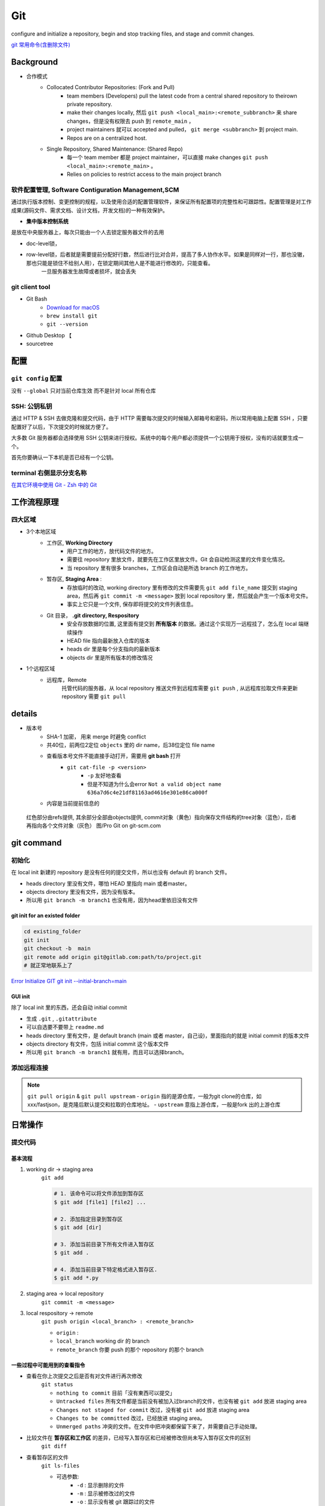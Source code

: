 Git
##########

configure and initialize a repository, begin and stop tracking files, and stage and commit changes. 

`git 常用命令(含删除文件) <https://www.cnblogs.com/springbarley/archive/2012/11/03/2752984.html>`_



Background
********************

- 合作模式
    - Collocated Contributor Repositories: (Fork and Pull)
        - team members (Developers) pull the latest code from a central shared repository to theirown private repository.
        - make their changes locally, 然后  ``git push <local_main>:<remote_subbranch>``  来 share changes，但是没有权限去 push 到  ``remote_main`` ，
        - project maintainers 就可以 accepted and pulled， ``git merge <subbranch>`` 到 project main.
        - Repos are on a centralized host.
    - Single Repository, Shared Maintenance: (Shared Repo)
        - 每一个 team member 都是 project maintainer，可以直接 make changes  ``git push <local_main>:<remote_main>`` 。
        - Relies on policies to restrict access to the main project branch

软件配置管理, Software Contiguration Management,SCM
============================================================

通过执行版本控制、变更控制的规程，以及使用合适的配置管理软件，来保证所有配置项的完整性和可跟踪性。配置管理是对工作成果(源码文件、需求文档、设计文档，开发文档)的一种有效保护。

- **集中版本控制系统**

是放在中央服务器上，每次只能由一个人去锁定服务器文件的去用

- doc-level锁，
- row-level锁，后者就是需要提前分配好行数，然后进行比对合并，提高了多人协作水平。如果是同样对一行，那也没辙，那也只能是锁住不给别人用），在锁定期间其他人是不能进行修改的，只能查看。
    一旦服务器发生故障或者损坏，就会丢失

git client tool
====================

- Git Bash
    - `Download for macOS <https://git-scm.com/download/mac>`_
    -  ``brew install git`` 
    -  ``git --version`` 
- Github Desktop 【
- sourcetree

配置
********************

``git config`` 配置
==============================

没有  ``--global``  只对当前仓库生效 而不是针对 local 所有仓库

.. grid:: 2

    .. grid-item::
        :columns: 5

        .. code-block:: bash
            :caption: 查看 

            $ git config --list
            user.name= 
            user.email=
            ...
        
        .. code-block:: bash
            :caption: 修改 git 配置
        
            $ git config -e # edit .config

    .. grid-item::
        :columns: 7

        .. code-block:: bash
            :caption: 设置提交代码时的用户信息
        
            $ git config --global user.name "yourUserName"
            $ git config --gloabl user.email "yourEmail"

.. grid:: 2

    .. grid-item::
        :columns: 7

        .. code-block:: bash
            :caption: 启动换行符检查

            $ git config --global core.autocrlf true # for windows
            $ git config --global core.autocrlf input # for unix
            
        
        目的：

        - Windows系统上的签出文件中保留 ``CRLF``
        - 在Mac和Linux系统上，包括仓库中保留 ``LF``

        | For windows: Git可以在你提交时自动地把行结束符CRLF转换成LF，而在签出代码时把LF转换成CRLF。
        | For unix: 在提交时把CRLF转换成LF，签出时不转换, 对一个不小心被引入以CRLF为行结束符的文件

        `[git] warning: LF will be replaced by CRLF | fatal: CRLF would be replaced by LF <https://blog.csdn.net/feng88724/article/details/11600375>`_
        

    .. grid-item::
        :columns: 5
        
        .. note:: ``CRLF`` & ``LF``

            - Carriage Return 回车 ``\r``
            - Line Feed 换行 ``\n``

            .. table::

                +--------+--------+-----------+
                |结束一行|``CRLF``|``LF``     |
                +========+========+===========+
                |code    |``\r\n``|``\n``     |
                +--------+--------+-----------+
                |platform|Windows |Mac & Linux|
                +--------+--------+-----------+

            不一样的 虽然这是小问题，但它会极大地扰乱跨平台协作。
            
SSH: 公钥私钥
==============================    

通过 HTTP & SSH 去做克隆和提交代码，由于 HTTP 需要每次提交的时候输入邮箱号和密码，所以常用电脑上配置 SSH ，只要配置好了以后，下次提交的时候就方便了。

大多数 Git 服务器都会选择使用 SSH 公钥来进行授权。系统中的每个用户都必须提供一个公钥用于授权，没有的话就要生成一个。

首先你要确认一下本机是否已经有一个公钥。

.. grid:: 2

    .. grid-item::

        在 ``/c/Users/…/.ssh``

        .. code-block:: bash
            :caption: 确认是否有公钥
        
            $ cd ~/.ssh
            $ ls
            id_rsa      id_rsa.pub  # 私钥 & 公钥
        
        

    .. grid-item::
        .. code-block:: bash
            :caption: 创建
        
            $ ssh-keygen -t rsa -C "account@domain.com"
            Creates a new ssh key using the provided email 
            # Generating public/private rsa key pair.
            Enter file in which to save the key (/home/you/.ssh/id_rsa):
            Enter passphrase (empty for no passphrase)
            # 使用ssh传输文件的时候，你就要输入这个密码
            Enter same passphrase again:

.. grid:: 2

    .. grid-item::
        For github



        ``Setting`` => ``SSH & GPG keys`` => ``New SSH key``

        用记事本打开 ``id_rsa.pub`` 文件，全选其中的内容粘贴到网页的Key中

        .. code-block:: bash
            :caption: 测试 SSH key

            $ ssh -T git@github.com  
            #!!! git@github.com 不是邮箱

        - `Git教程 SSH keys配置 <https://blog.csdn.net/qq_36667170/article/details/79094257>`_

    .. grid-item::

        **FOR gitlab**

        
        1. 确认是否可以 ssh 来做
            .. figure:: ./pics/ssh_gitlab_1.png
                :scale: 50%

                只允许 HTTPS

        ``Setting`` => ``SSH keys`` => ``New SSH key``

        用记事本打开 ``id_rsa.pub`` 文件，全选其中的内容粘贴到网页的Key中

        .. danger::  如果一切都ok， 还是不行： access denied
        
            .. code-block:: bash
                :caption: 查看

                ssh -vT git@<domain>
                # ssh -vT git@gitlab.com

            1. ``ssh: connect to host gitlab.xxx port 22: Connection timed out``  不允许 ssh 连接
            2. ``debug1: Host 'gitlab.com' is known and matches the ED25519 host key.`` 要用 ED25519 来生成公私钥

        - `GitLab使用教程，看这一篇就够了 <https://www.jianshu.com/p/95991a646f72>`_
        - `gitlab设置ssh代码提交报错误 Permission denied 的解决方案 <https://www.cnblogs.com/shuen/p/15035196.html>`_
        - `公司Gitlab，没有域名，设置多SSH（公司和Gitee） <https://blog.csdn.net/Luckly_smile/article/details/120188609>`_


terminal 右侧显示分支名称
==============================

.. code-block:: none
    :caption: 把如下代码添加至你的  ``~/.zshrc``  文件中，就可以在 **右侧显示分支名称**

    autoload -Uz vcs_info
    precmd_vcs_info() { vcs_info }
    precmd_functions+=( precmd_vcs_info )
    setopt prompt_subst
    RPROMPT=\$vcs_info_msg_0_
    # PROMPT=\$vcs_info_msg_0_'%# '
    zstyle ':vcs_info:git:*' formats '%b'

`在其它环境中使用 Git - Zsh 中的 Git <https://git-scm.com/book/zh/v2/附录-A%3A-在其它环境中使用-Git-Zsh-中的-Git>`_

工作流程原理
********************

四大区域
==========

- 3个本地区域
    - 工作区, **Working Directory**
        - 用户工作的地方，放代码文件的地方。
        - 需要往 repository 里放文件，就要先在工作区里放文件。Git 会自动检测这里的文件变化情况。
        - 当 repository 里有很多 branches，工作区会自动是所选 branch 的工作地方。

    - 暂存区, **Staging Area** :
        - 存放临时的改动, working directory 里有修改的文件需要先  ``git add file_name``  提交到 staging area，然后再 ``git commit -m <message>``  放到 local repository 里，然后就会产生一个版本号文件。
        - 事实上它只是一个文件, 保存即将提交的文件列表信息。
    - Git 目录， **.git directory, Respository**
        - 安全存放数据的位置, 这里面有提交到 **所有版本** 的数据。通过这个实现万一远程挂了，怎么在 local 端继续操作
        - HEAD file 指向最新放入仓库的版本
        - heads dir 里是每个分支指向的最新版本
        - objects dir 里是所有版本的修改情况
- 1个远程区域
    - 远程库，Remote
        托管代码的服务器，从 local repository 推送文件到远程库需要  ``git push`` , 从远程库拉取文件来更新 repository 需要  ``git pull`` 





details
********************

- 版本号
    - SHA-1 加密， 用来 merge 时避免 conflict
    - 共40位，前两位2定位  ``objects``  里的 dir name，后38位定位 file name
    - 查看版本号文件不能直接手动打开，需要用 **git bash** 打开
        -  ``git cat-file -p <version>`` 
            -  ``-p``  友好地查看
            - 但是不知道为什么会error  ``Not a valid object name 636a7d6c4e21df81163ad4616e301e86ca000f`` 

    - 内容是当前提前信息的


.. figure:: ./pics/git_1.png

    红色部分由refs提供, 其余部分全部由objects提供, commit对象（黄色）指向保存文件结构的tree对象（蓝色），后者再指向各个文件对象（灰色） 图/Pro Git on git-scm.com

    



git command
********************

初始化
==========


.. grid:: 2

    .. grid-item::
        :columns: 4

        .. code-block:: bash
            :caption: 本地新建一个 local init
            :emphasize-lines: 3

            $ mkdir local_init
            $ cd local_init
            $ git init
            $ ls
        

    .. grid-item::
        :columns: 8

        .. figure:: ./pics/local_git_init_1.png
            :scale: 30%

            此时就会出现一个 .git 的隐藏 directory，这就是 local repository。
            以后所有的 git 操作历史提交记录信息全都在此, 只要这个文件夹还存在, 就可以记住我们所有的 git 操作。

在 local init 新建的 repository 是没有任何的提交文件，所以也没有 default 的 branch 文件。

- heads  directory 里没有文件，哪怕 HEAD 里指向 main 或者master。
- objects directory 里没有文件，因为没有版本。
- 所以用  ``git branch -m branch1``  也没有用，因为head里依旧没有文件

.. image:: ./pics/local_git_init_2.png
    :scale: 30%
.. image:: ./pics/local_git_init_3.png
    :scale: 30%
.. image:: ./pics/local_git_init_4.png
    :scale: 30%


git init for an existed folder 
----------------------------------------

.. code-block:: bash

    cd existing_folder
    git init
    git checkout -b  main
    git remote add origin git@gitlab.com:path/to/project.git
    # 就正常地联系上了

`Error Initialize GIT git init --initial-branch=main <https://wiki.koansoftware.com/index.php/Error_Initialize_GIT_git_init_--initial-branch%3Dmain>`_

GUI init
--------------------
.. image:: ./pics/gui_create_1.png
    :scale: 30%

除了 local init 里的东西，还会自动 initial commit

- 生成  ``.git`` ,  ``.gitattribute`` 
- 可以自选要不要带上  ``readme.md`` 
- heads  directory 里有文件，是 default branch (main 或者 master，自己设)，里面指向的就是 initial commit 的版本文件
- objects directory 有文件，包括 initial commit 这个版本文件
- 所以用  ``git branch -m branch1``  就有用，而且可以选择branch。

.. image:: ./pics/gui_create_2.png
    :scale: 30%



添加远程连接
==============================

.. grid:: 2

    .. grid-item::
        :columns: 4
        
        场景：

        - 本地 init 建库了，没有跟远程分支挂钩
        - 想推给别的仓库别的分支

        `git推送代码报错：fatal: The current branch master has no upstream branch. To push the current branch and set the remote as upstream <https://www.cnblogs.com/Amerys/p/14669572.html>`_
        

    .. grid-item::
        :columns: 8

        .. code-block:: bash
            :emphasize-lines: 1,3

            $ git remote add origin [远程分支link]
            # git remote add origin https://username@xxx.com/xxx.git
            $ git push --set-upstream origin master
            # origin = 远程git仓库, 可以换成仓库链接
            # git push --set-upstream https://username@xxx.com/xxx.git master
        


.. note:: ``git pull origin`` & ``git pull upstream``
    - ``origin`` 指的是源仓库，一般为git clone的仓库，如xxx/fastjson，是克隆后默认提交和拉取的仓库地址。
    - ``upstream`` 意指上游仓库，一般是fork 出的上游仓库






        

日常操作
********************

提交代码
====================

基本流程
--------------------

1. working dir -> staging area  
    ``git add`` 

    .. code-block:: sh

        # 1. 该命令可以将文件添加到暂存区
        $ git add [file1] [file2] ...

        # 2. 添加指定目录到暂存区
        $ git add [dir]

        # 3. 添加当前目录下所有文件进入暂存区
        $ git add .

        # 4. 添加当前目录下特定格式进入暂存区.
        $ git add *.py

2. staging area -> local repository
    ``git commit -m <message>`` 

3. local respository -> remote
    ``git push origin <local_branch> : <remote_branch>``

    - ``origin``  :
    - ``local_branch``  working dir 的 branch
    - ``remote_branch``  你要 push 的那个 repository 的那个 branch

一些过程中可能用到的查看指令
----------------------------------------

- 查看在你上次提交之后是否有对文件进行再次修改
    ``git status`` 

    - ``nothing to commit``  目前「沒有東西可以提交」
    - ``Untracked files``  所有文件都是当前没有被加入过branch的文件，也没有被  ``git add``  放进 staging area
    - ``Changes not staged for commit``  改过，没有被  ``git add``  放进 staging area
    - ``Changes to be committed``  改过，已经放进 staging area。
    - ``Unmerged paths``  冲突的文件。在文件中把冲突都保留下来了，并需要自己手动处理。
- 比较文件在 **暂存区和工作区** 的差异，已经写入暂存区和已经被修改但尚未写入暂存区文件的区别
    ``git diff`` 
- 查看暂存区的文件
    ``git ls-files`` 

    - 可选参数:
        -  ``-d`` : 显示删除的文件
        -  ``-m`` : 显示被修改过的文件
        -  ``-o`` : 显示没有被 git 跟踪过的文件
- 查看 **暂存区** 文件中的内容
    ``git cat-file -p`` 
    
    - 如果 error， 可以看看  ``git ls-files``  在不在暂存区里

- 给版本文件打标签

.. image:: ./pics/tag-1.png
    :scale: 30%

.gitignore
====================

忽略Git中不想提交的文件

定义
--------------------

.. grid:: 2

    .. grid-item::

        - ``/`` 结束的模式匹配文件夹以及在该文件夹路径下的内容
        - ``/`` 开头表示仅限根目录，如果没有就是递归搜索下全部的
        - ``**`` 匹配任意中间目录
        - ``!`` **不忽略** 匹配到的文件或目录

        .. danger:: git 对于 .ignore 配置文件是按行从上到下进行规则匹配的，意味着如果前面的规则匹配的范围更大，则后面的规则将不会生效；

            如果文件的 **父目录** 已经被前面的规则排除掉了，那么对这个文件用"!"规则是不起作用的
            
            .. code-block:: yaml
                :caption: .gitignore

                # Wrong
                folder/  # 父目录已经被忽略
                !folder/a.txt

                # True
                folder/*  # 只是排除父目录下文件
                !folder/a.txt
            

    .. grid-item::
        .. code-block:: yaml
            :caption: .gitignore

            # 忽略Git中不想提交的文件
            logs/  # 所有的 logs 文件夹 & 该路径下的内容
            /logs/ # 根目录下 logs 文件夹 & 该路径下的内容

            /data/**/*.wav # 根目录下 data 下所有 wav file
            data/**/*.wav # 所有的 data 下所有 wav file

            *.pyc  # 所有的 pyc
            /*.pyc  # 根目录下所有的 pyc

忽略已经被提交的
--------------------

.. danger:: 如果某些文件已经被纳入了版本管理中，就算是在 .gitignore 中已经声明了忽略路径也是不起作用的，

    ``.gitignore`` 只能起效于 Untracked Files

    1. 原来没有被 **track** 的文件
    2. 不在暂存区中才可以，``.gitignore`` 文件只是忽略没有被 staged(cached) 文件 => unstage
    
    **Solutions：**

    1. 先把本地缓存删除但文件还保留在本地 ``git rm -r --cached folder/file``
        ``--cached`` 本地缓存删除但文件还保留在本地
        加上 -f **删除本地文件**
    2. 添加 ``.gitignore`` 
    3. git的提交

`Git忽略提交规则 - .gitignore配置运维总结 <https://www.cnblogs.com/kevingrace/p/5690241.html>`_


分支操作
====================








.. grid:: 2

    .. grid-item::

        查看分支  ``git branch -a`` 

        .. code-block:: bash
            :caption: 创建新分支

            $ git branch issue1 # new issue1 but no checkout
            $ git checkout -b issue1  # new & checkout
            $ git checkout -b issue1 master # 根据指定new &ck
            $ git push origin feature1 # new remote = push 

        .. code-block:: bash
            :caption: 删除分支

            # 删 local_branch
            $ git branch -d dev  # 只能删参与了合并的分支
            $ git branch -D dev  # 强制删除

            # 删 remote_branch
            $ git push origin -d dev

            # 删本地的（远程分支已被删）的分支
            $ git remote prune origin

    .. grid-item::

        .. code-block:: bash
            :caption: 切换分支 | 版本号

            # 分支
            $ git checkout dev  # 切换分支 
            $ git checkout -  # ck 上一个分支

            # commit version
            $ git log # 查看版本号
            $ git checkout <SHA>

        .. code-block:: bash
            :caption: 重命名 rename
            
            # 共有的
            $ git branch -m dev newdev

            # 如果已经推送到远程的话,还要
            $ git push --delete origin dev # DELETE 
            $ git push origin newdev
            $ git branch --set-upstream-to origin/newdev

项目A的deva分支复制到项目B的devb分支   
----------------------------------------

.. code-block:: bash
    
    $ git clone -b master [https://B.git]  # clone B 到本地
    $ git remote add upstream [https://A.git]  # 加 A 到本地的remote中
    $ git checkout -b devb  # new B devb
    $ git pull upstream deva  # pull A deva
    $ git push origin devb  # push B devb

- `Git 切换分支 <https://www.freecodecamp.org/chinese/news/git-switch-branch/>`_
- `git常规操作 | 将A项目的某一分支迁移到B项目上 <https://blog.csdn.net/weixin_47978760/article/details/129947996>`_


合并操作
==========

1. 先切换到要合并的主分支  ``git checkout master`` 
2. 选择要合并的另外一个 branch
    ``git merge <another_branch>``

.. grid:: 2

    .. grid-item::
        .. image:: ./pics/merge_1.png
            :scale: 30%
        
    .. grid-item::
        .. image:: ./pics/merge_2.png
            :scale: 30%

合并冲突
--------------------

合并代码出现冲突提示。 这个时候不可以进行任何分支切换和commit操作，需要按照提示将冲突解决。

.. code-block:: sh

    # 冲突提示 
    Auto-merging README.md
    CONFLICT (content): Merge conflict in README.md
    Automatic merge failed; fix conflicts and then commit the result.

.. image:: ./pics/merge_2.png
    :scale: 30%
.. image:: ./pics/merge_3.png
    :scale: 30%
.. image:: ./pics/merge_4.png
    :scale: 30%

1. 查看冲突文件内容
    .. code-block:: none

        $ vim README.md
        1111
        2222
        <<<<<<< HEAD 
        3333 
        =======
        3344
        >>>>>>> feature/hotfix-002

    - 从  ``<<<<<<< HEAD``  开始, 到  ``=======``  都是主分支已经存在的内容。
    - 从  ``=======``  开始, 到  ``>>>>>>> branch``  都是 merge 过来的分支的内容。

2. 解决冲突，视情况保留(删除)记录
    1. 冲突解决完成之后, 再次提交代码 ``git commit`` 

暂存代码保护现场
------------------------------

.. danger:: 在签出前请清理存储库工作树

.. hint:: 项目经理提了一个新的需求, 开发就需要从 master 分支迁出一个新的分支进行功能开发(例如迁出新分支为dev), 如果在开发过程中生产上有紧急 bug 需要修复, 就可以用到  ``git stash``  了。
    这种情况一般是出现在你正在完成一个功能，但是忽然线上发现了一个Bug，必须马上开一个新的分支来修复bug，但是现在的功能没写完不打算提交(commit)，现在怎么办？？

.. note:: 为什么要暂存，而不用直接在自己的 local repository commit
    commit 需要写 message。一般 message 都是写 “完成xx功能，修改xx功能”， 如果这样写但是其实做到一半就会有歧义。如果不这样写，交代自己的工作进度，也行。但是一旦 push 的话就会把该 branch 的所有 commit 都 push 到 shared repository。那么 messages 都 public 了。

.. code-block:: bash
    :caption: code_flow

    $ git stash （把当前未提交的修改暂存起来，让仓库还原到最后一次提交的状态。）
    $ git pull （拉取远程仓库的代码，让你现在的代码和远程仓库一致）
    $ git stash pop （恢复第一步储存起来的代码，也就是恢复当前未提交的修改）

``git stash``  可以将现在的 **工作区** 全部的修改、新增、删除等操作，全部保存起来。

``git stash``  的常用命令:

1. ``git stash save 'save message'`` : 执行存储时, 添加备注, 方便查找, 当然只执行  ``git stash``  也是可以的, 但查找时不方便。
2. ``git stash list`` : 查看 stash 了哪些存储。
3. ``git stash show`` : 显示做了哪些改动, 默认 show 第一个存储, 如果要显示其他的存储, 后面加  ``stash@{$num}`` , 比如第二个:  ``git stash show stash@{1}`` 
4. ``git stast show -p`` : 显示第一个存储的改动, 如果想显示其他存储, 则:  ``git stash show stash@{$num} -p`` , 比如第二个:  ``git stash show stash@{1} -p`` 
5. ``git stash apply`` : 应用某个存储, 但不会把存储从存储列表中删除, 默认使用第一个存储, 即  ``stash@{0}`` , 如果要是用其他, 则:  ``git stash apply stash@{$num}`` , 比如第二个:  ``git stash apply stash@{1}`` 
6. ``git stash pop`` : 恢复之前缓存的工作目录, 将缓存列表中对应的 stash 删除, 并将对应修改应用到当前的工作目录下, 默认为第一个 stash, 即  ``stash@{0}`` , 如果要应用并删除其他 stash, 则:  ``git stash pop stash@{$num}`` , 比如应用并删除第二个:  ``git stash pop stash@{1}`` 
7. ``git stash drop stash@{num}`` : 丢弃  ``stash@{num}``  存储, 从列表中删除这个存储
8. ``git stash clear`` : 删除所有缓存的 stash

开始模拟现场

.. code-block:: none

    # git 初始化
    $ cd .. && rm -rf git-study && mkdir git-study && cd git-study && git init
    $ echo 'file1 init' > file1.txt
    $ echo 'file2 init' > file2.txt
    $ git add .
    $ git commit -m 'change: add file1 & file2'
    [master (root-commit) 525c358] change: add file1 & file2
    2 files changed, 2 insertions(+)
    create mode 100644 file1.txt
    create mode 100644 file2.txt
    
    # 然后从 master 分支创建两个新的 feature 分支
    $ git branch feature1
    $ git branch feature2

    # checkout feature1, 修改 file1.txt, 并在 feature1 上创建两次提交
    $ git checkout feature1
    $ echo 'add file1.txt code 1' >> file1.txt
    $ git add file1.txt
    $ git commit -m 'change file1 no.1'
    $ echo 'add file2.txt code 2' >> file1.txt
    $ git add file1.txt
    $ git commit -m 'change file1 no.2'
    # 目前 feature1 上的改动内容
    $ cat file1.txt
    file1 init
    add file1.txt code 1
    add file2.txt code 2
    $ cat file2.txt
    file2 init

    # checkout feature2, 修改 file2.tx
    $ git checkout feature2
    $ echo 'add file2.txt code 1' >> file2.txt
    $ git add file2.txt
    $ git commit -m 'change file2 no.1'
    # 目前 feature2 上的改动内容
    $ cat file1.txt
    file1 init
    $ cat file2.txt
    file2 init
    add file2.txt code 1

    # 假设不小心将 feature2 合并到了 feature1, 并在 feature1 继续进行了代码开发并提交
    $ git checkout feature1
    $ git merge feature2
    $ echo 'add file1.txt no.3 & code end' >> file1.txt
    $ git add file1.txt
    $ git commit -m 'change file1 no.3'
    # 此时 feature1 上所有文件的内容
    $ cat file1.txt
    file1 init
    add file1.txt code 1
    add file2.txt code 2
    add file1.txt no.3 & code end
    $ cat file2.txt
    file2 init
    add file2.txt code 1

    # 此时我们发现了不小心 merge 进来的 feature2, 而且在这基础上我们还有新的 commit, 如果我们想将 merge 剔除, 可以做如下操作
    # 先查看需要还原 commit 的版本号
    $ git log --oneline
    8a1454f (HEAD -> feature1) change file1 no.3
    422a454 Merge branch 'feature2' into feature1
    4978e2c (feature2) change file2 no.1
    ee4a50e change file1 no.2
    dc397c1 change file1 no.1
    525c358 (master) change: add file1 & file2
    # 其中, 422a454 就是误合并的 commitid
    # 目前我们需要做的就是撤销已提交的 commit, 回滚到 feature2 误合并到 feature1 分支的 commit 版本。
    $ git reset --mixed 422a454
    Unstaged changes after reset:
    M  file1.txt
    $ git log --oneline
    422a454 (HEAD -> feature1) Merge branch 'feature2' into feature1
    4978e2c (feature2) change file2 no.1
    ee4a50e change file1 no.2
    dc397c1 change file1 no.1
    525c358 (master) change: add file1 & file2
    $ git diff file1.txt
    diff --git a/file1.txt b/file1.txt
    index 4a1ca46..6954af7 100644
    --- a/file1.txt
    +++ b/file1.txt
    @@ -1,3 +1,4 @@
    file1 init
    add file1.txt code 1
    add file2.txt code 2
    +add file1.txt no.3 & code end   # 可以看见, feature1 最后一次提交已经是未暂存状态了
    # 此时, 我们就可以使用 git stash, 将撤销的代码存储起来, 
    $ git stash save 'save file1.txt reset code'
    Saved working directory and index state On feature1: save file1.txt reset code
    # 查看 stash 列表
    $ git stash list
    stash@{0}: On feature1: save file1.txt reset code
    # 查看 status, 可以看见在工作空间已经没有了
    $ git status 
    On branch feature1
    nothing to commit, working tree clean

    # 然后再撤销 merge 相关的信息
    $ git reset --hard HEAD~
    # 再查看此时本地的文件内容
    $ cat file1.txt
    file1 init
    add file1.txt code 1
    add file2.txt code 2
    $ cat file2.txt
    file2 init

    # 接下来恢复 feature1 上被撤销的代码
    $ git stash list
    stash@{0}: On feature1: save file1.txt reset code
    $ git stash apply stash{0}
    On branch feature1
    Changes not staged for commit:
    (use "git add <file>..." to update what will be committed)
    (use "git restore <file>..." to discard changes in working directory)
    modified:   file1.txt

    no changes added to commit (use "git add" and/or "git commit -a")
    # 此时代码就恢复回来了
    $ cat file1.txt
    file1 init
    add file1.txt code 1
    add file2.txt code 2
    add file1.txt no.3 & code end

说明: git stash会贮存及不会贮存的文件范围

- 会贮存:
    - 添加到暂存区的修改（staged changes）
    - git跟踪的但并未添加到暂存区的修改（unstaged changes）
- 不会贮存:
    - 在工作目录中新的文件（untracked files）
    - 被忽略的文件（ignored files）

当然, 如果仅仅需要 删除某个 commit, 其实有更好的方法

.. code-block:: sh

    # 假设, 当前已经到了 git commit -m 'change file1 no.3', 当前 log 
    $ git log
    commit 3e6be928866581f1779bb0f0e84d29d068d698e8 (HEAD -> feature1)
    Author: kino <kino@gmail.com>
    Date:   Thu Nov 24 23:30:31 2022 +0800

        change file1 no.3

    commit ef733ffec4e80ed851f353f2d8b2dba46b831bb6
    Merge: 5e96765 7d9cebd
    Author: kino <kino@gmail.com>
    Date:   Thu Nov 24 23:30:29 2022 +0800

        Merge branch 'feature2' into feature1
    ...

    # 我们可以直接 git revert 指定的 commit, 例如 上面 merge 的 commit id 是 ef733ffec4e80ed851f353f2d8b2dba46b831bb6
    $ git revert -i ef733ffec4e80ed851f353f2d8b2dba46b831bb6 -m 1
    # 注意, 已经要加上 -m 1, 否则会报如下错:
    #   error: commit ef733ffec4e80ed851f353f2d8b2dba46b831bb6 is a merge but no -m option was given.
    #   fatal: revert failed
    # 在这里解释下 -m 1 的含义:
    #   从上面的 git log 可以看见 "Merge: 5e96765 7d9cebd" 的信息, 这代表着, 本次 merge 是使用当前分支的 5e96765(commit) 和 feature2 分支的 7d9cebd(commit) 合并而来, 我们可以做一下验证:
    #     # 首先 cat-file 5e96765
    #     $ git cat-file -p 5e96765
    #     tree fa6ff2fd55be9834b45f0be9d347b1670594ed17
    #     parent d27c172b6e876938eb39094801ca5e436a30b3c3
    #     author kino <kino@gmail.com> 1669303829 +0800
    #     committer kino <kino@gmail.com> 1669303829 +0800
    #     change file1 no.2
    #    # 然后取 tree 的 id 继续查看, 可以看到, 这个 tree 记录该 commit 的两个文件
    #    $ git cat-file -p fa6ff2fd55be9834b45f0be9d347b1670594ed17
    #    100644 blob 4a1ca461271ec4e0041822373470703dca5d0626  file1.txt
    #    100644 blob 18ffc0add953f06f00be32437b9f79e09af27d32  file2.txt
    #    # 然后取 file2.txt 的 id 继续查看, 可以看到, 这个 tree 记录 该 file2.txt 的内容为: file2 init
    #    $ git cat-file -p 18ffc0add953f06f00be32437b9f79e09af27d32
    #    file2 init
    #    # 然后我们再 cat-file 7d9cebd
    #    tree 1b5c42acd113046ec223223affe7b3ef579a293b
    #    parent 9acd7882175075c0f3e2f44dfa0d91f3d0a673d1
    #    author kino <kino@gmail.com> 1669303829 +0800
    #    committer kino <kino@gmail.com> 1669303829 +0800
    #    change file2 no.1
    #    # 然后取 tree 的 id 继续查看, 可以看到, 这个 tree 记录该 commit 的两个文件
    #    git cat-file -p 1b5c42acd113046ec223223affe7b3ef579a293b
    #    100644 blob 0c481f7fe4602d041634c353e31846bf1b638c37  file1.txt
    #    100644 blob c6b0b29e598db81ef8e54ec955df78cfac4ae316  file2.txt
    #    # 然后取 file2.txt 的 id 继续查看, 可以看到, 这个 tree 记录 该 file2.txt 的内容
    #    git cat-file -p c6b0b29e598db81ef8e54ec955df78cfac4ae316
    #    file2 init
    #    add file2.txt code 1
    # 由此我们可以得出结论, 5e96765 就是 feature1 在 Merge 之前的状态, 而 7d9cebd 就是 feature2 在 Merge 之前的状态。
    # 因为 一个 Merge 记录了两个分支的 commit 信息, 所以, 在 revert merge 的时候,需要明确的支出, 要revert 到哪个commit, 因为我们是想取消 feature2 里面的内容, 所以就是 -m 1 

    # ok, 回到正题, git revert 之后, 我们再查看 log
    $ git log --oneline
    b4dde93 (HEAD -> feature1) Revert "Merge branch 'feature2' into feature1"
    3e6be92 change file1 no.3
    ef733ff Merge branch 'feature2' into feature1
    5e96765 change file1 no.2
    7d9cebd (feature2) change file2 no.1
    d27c172 change file1 no.1
    9acd788 (master) change: add file1 & file2
    # 然后查看 file2.txt
    $ cat file2.txt
    file2 init

五、git 高级操作
********************

5.1 git 撤销操作
====================

**disk:**


**暂存区:**

.. table::

    +--------------+--------------------------------------------------------------------+
    | command      | description                                                        |
    +==============+====================================================================+
    | 查看修改     |  ``git diff``                                                      |
    +--------------+--------------------------------------------------------------------+
    | 查看状态     |  ``git status``  ->  ``Changes not staged for comit``              |
    +--------------+--------------------------------------------------------------------+
    | 撤销文件修改 |  ``git checkout <change_file>  or git restore <change_file>``      |
    +--------------+--------------------------------------------------------------------+
    | 提交暂存区   | git add <change_file>                                              |
    +--------------+--------------------------------------------------------------------+

**local:**

.. table::

    +---------------------------------------------------------------------+--------------------------------------------------------+
    | command                                                             | description                                            |
    +=====================================================================+========================================================+
    | 撤销commit(保留磁盘上的修改和暂存区记录)                            |  ``git reset --soft HEAD~1``                           |
    +---------------------------------------------------------------------+--------------------------------------------------------+
    | 撤销commit(清除暂存区记录, 只保留磁盘上的修改)                      |  ``git reset HEAD~1``=== ``git reset --mixed HEAS~1``  |
    +---------------------------------------------------------------------+--------------------------------------------------------+
    | 撤销commit(清除暂存区记录, 清除磁盘上的修改)                        |  ``git reset --hard HEAD~1``                           |
    +---------------------------------------------------------------------+--------------------------------------------------------+
    | 生成新的 ``commitId`` ,将上一个 ``commit+`` 的内容变成 ``commit-``  |  ``git revert HEAD``                                   |
    +---------------------------------------------------------------------+--------------------------------------------------------+
    | 提交远端git                                                         |  ``git push``                                          |
    +---------------------------------------------------------------------+--------------------------------------------------------+

``git reset``  &  ``git revert`` :

1. ``git reset`` : 只能回到之前某一个commit的状态。
2. ``git revert`` :撤销中间任意一个commit。 ``git revert 70a0;(git revert HEAD~1)`` 

如果操作项目的分支是公共分支，只能通过  ``git revert``  生成一个新的 commitId，从这个结果上撤销我们之前的修改。

1. ``git revert HEAD`` 
2. ``git push`` 

如果操作项目的分支是个人分支，可以通过 ``git reset`` 撤销我们之前的修改

1. ``git reset --hard HEAD~1`` 
2. ``git push -f`` 

5.2 git 找回丢失文件(commit了)
====================================

恢复因为执行  ``git reset --hard COMMITID``  丢失的文件

.. code-block:: sh

    # 重新创建一个项目
    $ cd .. && rm -rf git-study && mkdir git-study && cd git-study && git init
    $ echo 'master message 1' >> master_1.txt
    $ git add master_1.txt
    $ git commit -m 'first commit'
    $ echo 'master message 2' >> master_2.txt
    $ git add master_2.txt
    $ git commit -m 'No.2 commit'

    # 在这两次commit的基础上, reset 到第一次(first commit)上
    $ git log   # 获取第一次commitid
    $ git reset --hard 4a9bcb880db85a1ca77807dea9b3adce29dc4fda
    # 再次查看 log 信息, 此时可以看见只有一次commit了, 第二次 commit(No.2 commit) 已经丢失
    $ git log -n 2


git 提供了  ``git reflog``  用来记录你的每一次改变目录树的命令，使用好他就可以很方便的恢复你的提交：

.. code-block:: sh

    4a9bcb8 (HEAD -> master) HEAD@{0}: reset: moving to 4a9bcb880db85a1ca77807dea9b3adce29dc4fda
    80258ce HEAD@{1}: commit: No.2 commit
    4a9bcb8 (HEAD -> master) HEAD@{2}: commit (initial): first commit


可以看到最上面一条记录是将 HEAD 重新指向第一次的commit了, 同时也有显示第二次 commit 的 commitid, 有了这个 commitid, 就可以回滚了。

.. code-block:: sh

    $ git reset --hard 80258ce
    HEAD is now at 80258ce No.2 commit
    $ git log
    commit 80258ce0146f373d15a1991d61af4061687782bc (HEAD -> master)
    Author: kino <kino@gmail.com>
    Date:   Thu Nov 24 02:26:10 2022 +0800

        No.2 commit

    commit 4a9bcb880db85a1ca77807dea9b3adce29dc4fda
    Author: kino <kino@gmail.com>
    Date:   Thu Nov 24 02:25:06 2022 +0800

        first commit

可以看到, commit 已被找回.

但是通常情况下, 可能会出现在  ``git reset``  之后, 还有新的 commit, 如果直接  ``reset``  恢复的 commit, 肯定会造成新的 commit 又丢失, 所以如果我们只是想恢复这个一个 commit, 可以使用  ``git cherry-pick commitid``  来单独将这个 commitid 恢复到当前分支或者用  ``git merge``  来做合并

.. code-block:: sh

    $ git cherry-pick 04b0396
    [master fbf401a] No.2 commit
    Date: Thu Nov 24 02:38:14 2022 +0800
    1 file changed, 1 insertion(+)
    create mode 100644 master_2.txt
    
    $ git log
    commit fbf401a96bd9831c18ed02e9ee852cef8111ccb1 (HEAD -> master)
    Author: kino <kino@gmail.com>
    Date:   Thu Nov 24 02:38:14 2022 +0800

        No.2 commit

    commit 1b5bfdb36ad01fb86d94b76654347f5de5475f37
    Author: kino <kino@gmail.com>
    Date:   Thu Nov 24 02:38:05 2022 +0800

        first commit

5.3 git 找回丢失文件(未commit,但添加暂存区了)
===============================================================

如果只  ``git add``  了没有  ``git commit`` (如果连  ``git add`` 都没有, 那只能找磁盘数据恢复的方式了), 这就不是仅仅一个  ``git reflog``  就能找回的了。

.. code-block:: sh

    $ cd .. && rm -rf git-study && mkdir git-study && cd git-study && git init
    $ echo 'master message 1' >> master_1.txt
    $ git add master_1.txt
    $ git commit -m 'first commit'
    $ echo 'master message 2' >> master_2.txt
    $ git add master_2.txt
    $ git commit -m 'No.2 commit'
    $ echo 'master message 3' >> master_3.txt
    $ git add .

    # 查看 log
    $ git log -n 2
    # 取最新的一次 commit id
    $ git reset --hard ee614a48f753479a111723ae7ad926e0750ffa6c
    # 查看 status
    $ git status 
    On branch master
    nothing to commit, working tree clean
    # 查看本地文件
    total 16
    -rw-r--r--  1 kino  staff    17B 11 24 02:43 master_1.txt
    -rw-r--r--  1 kino  staff    17B 11 24 02:43 master_2.txt
    # 可以看见文件已经丢了


git 提供了  ``git fsck --lost-found``  命令, 他会通过一些神奇的方式把历史操作过的文件以某种算法算出来加到.git/lost-found文件夹里，输出的记录就像下面这个样子。

.. code-block:: sh
        
    ❯ git fsck --lost-found
    Checking object directories: 100% (256/256), done.
    dangling blob adbd4c8bf64367fb685336a67f02c5716dc47d73


这里返回的第一行带有  ``blob``  的信息，我们可以用  ``git show`` 来查看里面的内容

.. code-block:: sh

    $ git show adbd4c8bf64367fb685336a67f02c5716dc47d73
    master message 3

    # 比如可以将内容追加到新文件中 
    $ git show adbd4c8bf64367fb685336a67f02c5716dc47d73 > master_3.txt


小记: 如果你的提交记录多的话,  ``git fsck --lost-found``  可以看见很多内容, 如下

.. code-block:: sh

    $ git fsck --lost-found
    Checking object directories: 100% (256/256), done.
    Checking objects: 100% (35559/35559), done.
    dangling blob 601e8abff177a0b2f8a31944654c0cdf0dd1f197
    dangling tree 6c247c35ae51aa86736f745802bb59b97b6598ee
    dangling blob 7a379e6f07391f3bca1fbcc076fcde8f719ffb69
    dangling blob c66fa02bf74853789b63615a80998b3fbd3d8823
    dangling blob 4996ec43a907f8f6312c3bf137e2f76c7f4c9c9c
    dangling commit 69a110054ca792e6b1060d20ec24ddc9710ada4d
    dangling blob 87ed1263b56d0a98cd163440f872f135a34b61da
    dangling blob aff0bc224d142929e3f82b8855dd1e97d8b3635b
    dangling blob eef114f8614a15a11ccfbb7cf5e34302072176e1
    dangling blob b50db5dad43e13fde45141039f684be48e293739
    dangling blob 820f0136b61394e482fd18e28a7ba81fbb31f688
    dangling blob 2d26cd809139b86218d3460c85baed90d018f007
    dangling blob 603ca9d770947939d8da7ff3aef3775bb27c427e
    dangling blob e54821ed942c6582d01f60b6715e16301cdcfc4d
    dangling blob e06be73bb272c7837ab38226c1c1bb13f845574e
    dangling blob 399aede4e687465bf7c895251bef685b0de089b6
    dangling blob 5ea2239d63a9a119a54a52fde6ebf208a940832a
    dangling blob 35ab95c7faf42b7dbbf4e0992527c719ffd4acbd
    dangling blob 9bb609de693b78eb1dc0e3dca7a9d684effd3f4a
    dangling blob aac499592477199b2630791aecde2db8a608dfa9
    dangling commit 10c581dcdf08ea1bed594a359e09698afd4f794e
    dangling blob 06eb7790a9f71bf796749940102030c6e9503022


可以看到这里有 ``blob`` 、 ``commit`` 、 ``tree`` 类型的数据，其实还有 ``tag`` 等类型的, 这里需要了解下 git 的底层存储

- ``commit``  数据结构在每次提交之后都会生成一个, 当我们进行  ``commit``  之后, 首先会创建一个  ``commit``  组件, 之后创建一个  ``tree``  组件, 把所有的文件信息都存在里面, 每个  ``blob``  都代表一个文件, 都可以在  ``tree``  里面找到。
- ``blob``  组件并不会对文件信息进行存储, 而是只对文件的内容进行记录, 文件信息存储在  ``tree``  里.

5.4 终极大招
==================

如果 5.3 并没有找到你想要的内容, 那只能再去看看最近修改的文件了

.. code-block:: sh
        
    $ find .git/objects -type f | xargs ls -lt | sed 3q
    -r--r--r--  1 kino  staff   33 11 24 02:43 .git/objects/ad/bd4c8bf64367fb685336a67f02c5716dc47d73
    -r--r--r--  1 kino  staff   33 11 24 02:43 .git/objects/cc/6e4eeea4f70e784fade7a18bdba6c28f7642e8
    -r--r--r--  1 kino  staff   33 11 24 02:43 .git/objects/24/b6cb352efeff7a2b24b99e8ff814ab1fc2a2fd


使用  ``git cat-file -t commitid``  可以看见是什么类型的

.. code-block:: sh

    $ git cat-file -t adbd4c8bf64367fb685336a67f02c5716dc47d73
    blob

    $ git cat-file -t cc6e4eeea4f70e784fade7a18bdba6c28f7642e8
    blob

    $ git cat-file -t 24b6cb352efeff7a2b24b99e8ff814ab1fc2a2fd
    blob

再使用  ``git cat-file -p commitid``  查看内容

.. code-block:: sh

    $ git cat-file -p adbd4c8bf64367fb685336a67f02c5716dc47d73
    master message 3

    $ git cat-file -p cc6e4eeea4f70e784fade7a18bdba6c28f7642e8
    master message 2

    $ git cat-file -p 24b6cb352efeff7a2b24b99e8ff814ab1fc2a2fd
    master message 1

5.5 git 迁移(保留 commit)
====================================

5.5.1 clone 原来的项目
==============================

.. code-block:: sh

    git clone --bare git://github.com/username/project.git


5.5.2 推送到新的gitlab
========================================

.. code-block:: sh

    cd project
    git push --mirror git@example.com/username/newproject.git


会提示没有权限, 在gitlab中把项目的权限保护关掉就好了

5.5.3 本地代码更换gitlab地址
==============================

.. code-block:: sh

    git remote set-url origin git@example.com/username/newproject.git

5.6 git rebase
====================

准备4个场景:

- merge 时只有一个分支变更
- merge 时两个分支有变更
- rebase 时只有一个分支变更
- rebase 时两个分支有变更

5.6.1 merge 时只有一个分支变更
==================================================

.. code-block:: sh

    rm -rf first-project && mkdir first-project && cd first-project
    git init
    echo "c0" >> README.md
    git add README.md
    git commit -m "init"

    # 创建一个分支
    git checkout -b feature

    # 在 master 上添加两个 commit
    git checkout main
    echo "c1" >> README.md
    git add README.md
    git commit -m "c1 commit"

    echo "c2" >> README.md
    git add README.md
    git commit -m "c2 commit"

    # feature 合并 master 新增记录
    git checkout feature
    git merge main

    # 查看日志, 可以看见 feature 分支上已经有了 master 的两个提交了
    git log --graph --pretty=oneline --abbrev-commit
    * c001f6f (HEAD -> feature, main) c2 commit
    * a4d98be c1 commit
    * 7171bfa init

    cat README.md
    c0
    c1
    c2


5.6.2 merge 时两个分支有变更
========================================

.. code-block:: sh

    rm -rf first-project && mkdir first-project && cd first-project
    git init
    echo "c0" >> README.md
    git add README.md
    git commit -m "init"

    # 创建两个分支
    git checkout -b feature1
    git checkout -b feature2

    # 在 feature1 上添加两个 commit
    git checkout feature1
    echo "c1" >> README.md
    git add README.md
    git commit -m "c1 commit"

    echo "c2" >> README.md
    git add README.md
    git commit -m "c2 commit"

    # 在 feature2 上添加两个 commit
    git checkout feature2
    echo "c3" >> README.md
    git add README.md
    git commit -m "c3 commit"

    echo "c4" >> README.md
    git add README.md
    git commit -m "c4 commit"

    # 在 feature1 上添加一个 commit
    git checkout feature1
    echo "c5" >> README.md
    git add README.md
    git commit -m "c5 commit"

    # 查看两个分支的commit时间
    git log feature1
    commit a16e20a00329b0a60cbf8f541ff999e065a907b0 (HEAD -> feature1)
    Author: kino <kinoxyz1@gmail.com>
    Date:   Thu Apr 6 23:17:13 2023 +0800

        c5 commit

    commit bddb67864d6a8e5923618564304090a869dedf68
    Author: kino <kinoxyz1@gmail.com>
    Date:   Thu Apr 6 23:17:02 2023 +0800

        c2 commit

    commit 4a0978f9892241abd481251ed96f5a7b92199011
    Author: kino <kinoxyz1@gmail.com>
    Date:   Thu Apr 6 23:16:58 2023 +0800

        c1 commit

    commit cde011b84e70d5dfbd966b91f5d9ab0aeefff25a (master)
    Author: kino <kinoxyz1@gmail.com>
    Date:   Thu Apr 6 23:16:49 2023 +0800

        init

    git log feature2
    commit 02f337014fa6acbdcbcf79d4ecd6668cdd37d6cb (feature2)
    Author: kino <kinoxyz1@gmail.com>
    Date:   Thu Apr 6 23:17:09 2023 +0800

        c4 commit

    commit e4567ef53ad207ea88cc042140183f8e047a5b69
    Author: kino <kinoxyz1@gmail.com>
    Date:   Thu Apr 6 23:17:06 2023 +0800

        c3 commit

    commit cde011b84e70d5dfbd966b91f5d9ab0aeefff25a (master)
    Author: kino <kinoxyz1@gmail.com>
    Date:   Thu Apr 6 23:16:49 2023 +0800

        init

    # 可以看见, feature2 上的两个 commit 时间晚于 feature1 的 c2/c3 commit, 但是又早于 feature1 上的 c5 commit
    # 现在将 feature1 合并到 feature2
    git checkout feature2
    git merge feature1
    # 冲突提示
    Already on 'feature2'
    Auto-merging README.md
    CONFLICT (content): Merge conflict in README.md
    Automatic merge failed; fix conflicts and then commit the result.
    # 解决冲突
    vim README.md
    git add .
    git commit 

    # 再次查看feature2的提交记录, 发现多出来了一个 commit:faaa86d914cce98ab6dd6159ff76a4fe351f809e
    # 并且时间顺序是按两个分支的时间排好序的(合并后时间有序未被打乱)
    commit 6f9869531606418e4c40fabb9cfaabfa1425545a (HEAD -> feature2)
    Merge: 02f3370 a16e20a
    Author: kino <kinoxyz1@gmail.com>
    Date:   Thu Apr 6 23:20:13 2023 +0800

        Merge branch 'feature1' into feature2

    commit a16e20a00329b0a60cbf8f541ff999e065a907b0 (feature1)
    Author: kino <kinoxyz1@gmail.com>
    Date:   Thu Apr 6 23:17:13 2023 +0800

        c5 commit

    commit 02f337014fa6acbdcbcf79d4ecd6668cdd37d6cb
    Author: kino <kinoxyz1@gmail.com>
    Date:   Thu Apr 6 23:17:09 2023 +0800

        c4 commit

    commit e4567ef53ad207ea88cc042140183f8e047a5b69
    Author: kino <kinoxyz1@gmail.com>
    Date:   Thu Apr 6 23:17:06 2023 +0800

        c3 commit

    commit bddb67864d6a8e5923618564304090a869dedf68
    Author: kino <kinoxyz1@gmail.com>
    Date:   Thu Apr 6 23:17:02 2023 +0800

        c2 commit

    commit 4a0978f9892241abd481251ed96f5a7b92199011
    Author: kino <kinoxyz1@gmail.com>
    Date:   Thu Apr 6 23:16:58 2023 +0800

        c1 commit

    commit cde011b84e70d5dfbd966b91f5d9ab0aeefff25a (master)
    Author: kino <kinoxyz1@gmail.com>
    Date:   Thu Apr 6 23:16:49 2023 +0800

        init


5.6.3 rebase 时只有一个分支变更
==================================================

rebase 分支未作出commit

.. code-block:: sh

    rm -rf first-project && mkdir first-project && cd first-project
    git init
    echo "c0" >> README.md
    git add README.md
    git commit -m "init"

    # 创建一个分支
    git checkout -b feature

    # 在 master 上添加两个 commit
    git checkout master
    echo "c1" >> README.md
    git add README.md
    git commit -m "c1 commit"

    echo "c2" >> README.md
    git add README.md
    git commit -m "c2 commit"

    # feature 合并 master 新增记录
    git checkout feature
    git rebase master

    # 查看日志, 可以看见 feature 分支上已经有了 master 的两个提交了, 并且指针feature和master同时指向HEAD
    git log --graph --pretty=oneline --abbrev-commit
    * 715cf72 (HEAD -> feature, master) c2 commit
    * 5f626b8 c1 commit
    * 6a2e050 init


5.6.4 rebase 时两个分支有变更
==============================

rebase 分支作出commit

.. code-block:: sh

    rm -rf first-project && mkdir first-project && cd first-project
    git init
    echo "c0" >> README.md
    git add README.md
    git commit -m "init"

    # 创建一个分支
    git checkout -b feature
    # 在 feature 上添加一个 commit
    echo "c3" >> README.md
    git add README.md
    git commit -m "c3 commit"

    # 在 master 上添加两个 commit
    git checkout master
    echo "c1" >> README.md
    git add README.md
    git commit -m "c1 commit"

    echo "c2" >> README.md
    git add README.md
    git commit -m "c2 commit"

    # 查看 feature 分支的log
    git log feature
    commit d97013d9428e61d4d97ebe6a67b5c27d1b98c7cb (HEAD -> feature)
    Author: kino <kinoxyz1@gmail.com>
    Date:   Thu Apr 6 23:26:59 2023 +0800

        c3 commit

    commit fb9a4a69bbb4d187f0f3a94dbf0cb2938f114e62
    Author: kino <kinoxyz1@gmail.com>
    Date:   Thu Apr 6 23:26:55 2023 +0800

        init

    # 查看 master 分支的log
    git log master
    commit 0ec71a9b42831756babb31aba75d56e0e73a6c68 (master)
    Author: kino <kinoxyz1@gmail.com>
    Date:   Thu Apr 6 23:27:10 2023 +0800

        c2 commit

    commit fdf2a2ec1967c0f29e60d65fa285f627e2cd6767
    Author: kino <kinoxyz1@gmail.com>
    Date:   Thu Apr 6 23:27:07 2023 +0800

        c1 commit

    commit fb9a4a69bbb4d187f0f3a94dbf0cb2938f114e62
    Author: kino <kinoxyz1@gmail.com>
    Date:   Thu Apr 6 23:26:55 2023 +0800

        init

    # 可以看见 feature 分支上的 c3 commit 时间早于 master 分支的 c1/c2 commit
    # feature 合并 master 新增记录
    git checkout feature
    git rebase master
    # 提示有冲突, 解决冲突
    vim README.md
    git add README.md
    git rebase --continue
    # 再次查看 feature 分支的 log, 发现 c3 commit 时间早于 master 分支的 c1/c2 commit, 但是排在了最后面(没按时间排序)
    # 并且, c3 commit 的 commit id 已经变了.
    # rebase 原理: 一次 rebase 中, 会拿到 当前分支最新的 commit、被 rebase 分支最新的 commit、以及它们最近的一个父commit,
    #     然后将当前分支 从父commit到当前最新commit 移动到被 rebase 分支最新代码之后(此时被移动过来的commit是属于被重新commit了, 和原来的已经不一样了)
    #     最后将当前分支的指针移动到最近的地方.
    commit e5fd30e03a32d1a902895dfa8ec51e50ba02bd41 (HEAD -> feature)
    Author: kino <kinoxyz1@gmail.com>
    Date:   Thu Apr 6 23:26:59 2023 +0800

        c3 commit

    commit 0ec71a9b42831756babb31aba75d56e0e73a6c68 (master)
    Author: kino <kinoxyz1@gmail.com>
    Date:   Thu Apr 6 23:27:10 2023 +0800

        c2 commit

    commit fdf2a2ec1967c0f29e60d65fa285f627e2cd6767
    Author: kino <kinoxyz1@gmail.com>
    Date:   Thu Apr 6 23:27:07 2023 +0800

        c1 commit

    commit fb9a4a69bbb4d187f0f3a94dbf0cb2938f114e62
    Author: kino <kinoxyz1@gmail.com>
    Date:   Thu Apr 6 23:26:55 2023 +0800

        init

    # 查看 feature 的log, 也能得出上面说的原理
    * e5fd30e (HEAD -> feature) c3 commit
    * 0ec71a9 (master) c2 commit
    * fdf2a2e c1 commit
    * fb9a4a6 init

5.6.5 rebase 总结
====================

rebase 的时候, 找到 **当前分支** 和 **被rebase分支** 的父commit, 然后找到当前分支在父commit之后所有的commit记录, 把这些 commit 记录移动到被 rebase 分支上去, 这些 commit 记录已经不是原来的 commit 了(因为 commit id 已经改变了)。或者通俗来说: rebase 就是被rebase分支插入到当前分支之前, 例如: 从 master checkout 一个 feature 用作开发, 开发一段时间之后, 有人给 master 提交代码了(如fixbug), 那么我们应该 rebase master 到当前分支, 当 master 最新的代码放到 feature 最前面.

根据上面说的, rebase 是将 被rebase 分支的commit 放到最前面, 所以在后续开发中, 如果 feature 分支需要回退版本, 那么这将很好追溯代码; 如果我们使用 merge 将master 提交的代码合并到 feature 分支, 那回退版本就可以能把别人提交的代码也删掉了.

同样的, 因为 rebase 会让当前分支的 commit 重新生成, 这会改变分支的历史, 在 push 到远程分支的时候, 会提示你的代码和远程分支不一致, 这就需要强制 push 了( ``git push --force-with-lease origin mybranch`` ), 所以, **千万不要在公共分支上使用 rebase, 历史被打乱是一件很严重的事情!!!**

1. 在公共分支上不要使用 rebase, 应该用 merge;
2. 功能分支上, 可以选择 rebase(不介意时间顺序, 把自己的 commit 顶到最后).

5.6.6 rebase 的命令行操作
========================================

开启命令行操作

.. code-block:: sh

    git rebase -i your_commit_id

.. hint:: example

    .. code-block:: sh

        git rebase -i HEAD~3

之后会提示很多信息

.. code-block:: sh

    ### 可以选择的操作
    # Commands:
    ### p: 选择一个提交并且应用它: pick 111111e c1 first-commit -> 改变分支的 commit 信息为 first-commit,其commit id 是 111111e
    # p, pick <commit> = use commit
    # r, reword <commit> = use commit, but edit the commit message
    # e, edit <commit> = use commit, but stop for amending
    # s, squash <commit> = use commit, but meld into previous commit
    # f, fixup [-C | -c] <commit> = like "squash" but keep only the previous
    #                    commit's log message, unless -C is used, in which case
    #                    keep only this commit's message; -c is same as -C but
    #                    opens the editor
    # x, exec <command> = run command (the rest of the line) using shell
    # b, break = stop here (continue rebase later with 'git rebase --continue')
    # d, drop <commit> = remove commit
    # l, label <label> = label current HEAD with a name
    # t, reset <label> = reset HEAD to a label
    # m, merge [-C <commit> | -c <commit>] <label> [# <oneline>]
    # .       create a merge commit using the original merge commit's
    # .       message (or the oneline, if no original merge commit was
    # .       specified); use -c <commit> to reword the commit message
    #
    # These lines can be re-ordered; they are executed from top to bottom.
    #
    # If you remove a line here THAT COMMIT WILL BE LOST.
    #
    # However, if you remove everything, the rebase will be aborted.
    #

假设现在有如下 commit 记录

.. code-block:: sh

    cd ..
    rm -rf first-project && mkdir first-project && cd first-project
    git init
    echo "c0" >> README.md
    git add README.md
    git commit -m "init"

    echo "c1" >> README.md
    git add README.md
    git commit -m "c1 commit"

    echo "c2" >> README.md
    git add README.md
    git commit -m "c2 commit"

    echo "c3" >> README.md
    git add README.md
    git commit -m "c3 commit"

    echo "c4" >> README.md
    git add README.md
    git commit -m "c4 commit"

    echo "c5" >> README.md
    git add README.md
    git commit -m "c5 commit"

    git log
    commit 84a6eefbec1d95b74f75b2f4ce290291bf70ac7d (HEAD -> master)
    Author: kino <kinoxyz1@gmail.com>
    Date:   Fri Apr 7 00:16:51 2023 +0800

        c5 commit

    commit f7dfd4a23515f8b4c5f35df7f10a0436887de8b9
    Author: kino <kinoxyz1@gmail.com>
    Date:   Fri Apr 7 00:16:50 2023 +0800

        c4 commit

    commit 9cbec48fce6bf102dc9160a2c60fb04d8038de14
    Author: kino <kinoxyz1@gmail.com>
    Date:   Fri Apr 7 00:16:50 2023 +0800

        c3 commit

    commit 1d316c48f7879387bee619f68de1c1d635d01350
    Author: kino <kinoxyz1@gmail.com>
    Date:   Fri Apr 7 00:16:50 2023 +0800

        c2 commit

    commit 3e477718c5c4a00bc708e4e413e79104651e784b
    Author: kino <kinoxyz1@gmail.com>
    Date:   Fri Apr 7 00:16:50 2023 +0800

        c1 commit

    commit e8e267817444fb8601ddd76ac98af570cfb546eb
    Author: kino <kinoxyz1@gmail.com>
    Date:   Fri Apr 7 00:16:50 2023 +0800

        init

squash
--------------------

我想要将 c4 commit 和 c3 commit 合并成一个commit

.. code-block:: sh

    git rebase -i e8e267817444fb8601ddd76ac98af570cfb546eb
    pick 3e47771 c1 commit
    pick 1d316c4 c2 commit
    pick 9cbec48 c3 commit
    squash f7dfd4a c4 commit
    pick 84a6eef c5 commit

    # 修改合并的commit信息

    # 查看 log
    commit 779c9bf0f7503a0b7020a447666c7ef3c241b884 (HEAD -> master)
    Author: kino <kinoxyz1@gmail.com>
    Date:   Fri Apr 7 00:19:01 2023 +0800

        c5 commit

    commit 0e4b3536cb998f3ffab91746954366915d9eb360
    Author: kino <kinoxyz1@gmail.com>
    Date:   Fri Apr 7 00:19:01 2023 +0800

        c3 commit
        c4 commit

    commit 348af55dbbb9472ca132ff6ad0aa159efe9d6fca
    Author: kino <kinoxyz1@gmail.com>
    Date:   Fri Apr 7 00:19:01 2023 +0800

        c2 commit

    commit 282990a0baf322e25c49c0245fecb9ff4bd0bab6
    Author: kino <kinoxyz1@gmail.com>
    Date:   Fri Apr 7 00:19:01 2023 +0800

        c1 commit

    commit 0ac0f9228c9be4b02632e01849036d8eeee73378
    Author: kino <kinoxyz1@gmail.com>
    Date:   Fri Apr 7 00:19:01 2023 +0800

        init
        
    # 查看 0e4b353 变更了哪些东西, 可以看见, 本次 commit, 修改了 README.md 文件, 添加了 c3/c4 两行代码
    commit 0e4b3536cb998f3ffab91746954366915d9eb360
    Author: kino <kinoxyz1@gmail.com>
    Date:   Fri Apr 7 00:19:01 2023 +0800

        c3 commit
        c4 commit

    diff --git a/README.md b/README.md
    index c3f2bc9..d226868 100644
    --- a/README.md
    +++ b/README.md
    @@ -1,3 +1,5 @@
    c0
    c1
    c2
    +c3
    +c4

fixup
----------

也可以使用 fixup 代替 squash, fixup 不会保留合并的的提交信息, 可以使用此操作将一个小的提交合并到之前的提交中

.. code-block:: sh

    git rebase -i 0ac0f9228c9be4b02632e01849036d8eeee73378
    pick fdf2a2e c1 commit
    pick 0ec71a9 c2 commit
    pick e5fd30e c3 commit
    fixup 69799d0 c4 commit
    pick cb1017b c5 commit


edit
----------

当然还可以修改 commit 信息

.. code-block:: sh

    git rebase -i 0ac0f9228c9be4b02632e01849036d8eeee73378
    pick fdf2a2e c1 commit
    pick 0ec71a9 c2 commit
    pick e5fd30e c3 commit
    edit 69799d0 c4 commit
    pick cb1017b c5 commit

    # 执行以下命令开始操作(可以执行多次)
    git commit --amend
    # 填写 commit 信息
    # 修改到满意之后, 执行以下命令生效
    git rebase --continue

reword
----------

修改 commit 信息也可以直接使用 reword, 这将直接开始修改

.. code-block:: sh

    git rebase -i 0ac0f9228c9be4b02632e01849036d8eeee73378
    pick fdf2a2e c1 commit
    pick 0ec71a9 c2 commit
    pick e5fd30e c3 commit
    reword 69799d0 c4 commit
    pick cb1017b c5 commit

drop
----------

除此之外, 还可以删除某个 commit

.. code-block:: sh

    git rebase -i 0ac0f9228c9be4b02632e01849036d8eeee73378
    pick fdf2a2e c1 commit
    pick 0ec71a9 c2 commit
    pick e5fd30e c3 commit
    drop 69799d0 c4 commit
    pick cb1017b c5 commit

5.7 cherry-pick
====================

``git cherry-pick``  命令用于将指定的提交（commit）应用于当前分支。这个命令可以方便地将其他分支或者提交的修改应用到当前分支中，而无需将整个分支合并。

.. code-block:: sh

    rm -rf first-project && mkdir first-project && cd first-project
    git init
    echo "c0" >> README.md
    git add README.md
    git commit -m "init"

    # 创建两个分支
    git checkout -b feature1
    git checkout -b feature2

    # 在 feature1 上添加两个 commit
    git checkout feature1
    echo "c1" >> README.md
    git add README.md
    git commit -m "c1 commit"

    echo "c2" >> README.md
    git add README.md
    git commit -m "c2 commit"

    # 在 feature2 上添加两个 commit
    git checkout feature2
    echo "c3" >> README.md
    git add README.md
    git commit -m "c3 commit"

    echo "c4" >> README.md
    git add README.md
    git commit -m "c4 commit"

    git log feature1
    commit 762ae4b983da0bff873877779cd74e1aa8d10f88 (feature1)
    Author: kino <kinoxyz1@gmail.com>
    Date:   Fri Apr 7 01:07:24 2023 +0800

        c2 commit

    commit 32fd3337cdf54589d9e6c46626886cd3c8936fa1
    Author: kino <kinoxyz1@gmail.com>
    Date:   Fri Apr 7 01:07:24 2023 +0800

        c1 commit

    commit 526925ca652065f75129e49f25090d58d33ce31f (master)
    Author: kino <kinoxyz1@gmail.com>
    Date:   Fri Apr 7 01:07:24 2023 +0800

        init
    
    git log feature2
    commit f956ab14791d3d3718a57ddd8f062178f808cf44 (HEAD -> feature2)
    Author: kino <kinoxyz1@gmail.com>
    Date:   Fri Apr 7 01:07:24 2023 +0800

        c4 commit

    commit b0666c02180c1bddf60190e14bb9391379b54598
    Author: kino <kinoxyz1@gmail.com>
    Date:   Fri Apr 7 01:07:24 2023 +0800

        c3 commit

    commit 526925ca652065f75129e49f25090d58d33ce31f (master)
    Author: kino <kinoxyz1@gmail.com>
    Date:   Fri Apr 7 01:07:24 2023 +0800

        init

现在讲 feature1 分支上的 762ae4b983da0bff873877779cd74e1aa8d10f88 应用到 feature2 上

.. code-block:: sh

    git checkout feature2
    git cherry-pick 762ae4b983da0bff873877779cd74e1aa8d10f88

如果有冲突, 需要解决冲突后, 使用  ``git add``  添加到暂存区, 然后使用  ``git cherry-pick --continue``  继续 cherry-pick 操作, 直到完成.

.. danger:: 使用  ``git cherry-pick``  命令将提交应用到当前分支时，也可能会引入新的问题，因此在使用该命令时需要谨慎

Merge Request
====================

==Merge Request== 分支合并请求，==Reviewer== 一般是项目、团队的负责人或者其他成员 来进行 ==Code Review== 代码复审/审查/检视。


.. note:: 前情提要 
    | master 分支为起点创建一个 dev 分支作为 **开发分支**.
    | 在实际开发中，我们往往会新建一个特性分支，该分支专门为你服务，并且它专门用于处理某个bug，或者开发某个新的功能。即当有个新功能需要开发或者有bug以及优化重构部分代码时，我们就应该单独拿出一个新分支来专门处理这些事情。

1. **PULL** ``origin dev`` into ``local dev`` =》 ``origin dev`` == ``local dev`` 。一定要 pull
2. **NEW** ``local feature`` branch locally based on ``dev``
3. **PUBLISH & PUSH** ``local feature`` to ``origin feature``
4. **New merge request** 选中源分支、目标分支。还能看到提交记录和文件改动信息。

Merge done

.. grid:: 2

    .. grid-item::

        1. **CHECKOUT** ``local dev``
        2. **DEL** ``local feature`` branch
        3. **DEL** ``origin feature`` branch

    .. grid-item::

        | **推荐在每次完成后删除**
        | 因为我们创建这个分支的目的就是为了开发一个新模块或者修复一个BUG，当开发工作完成后删除该分支，处理别的事情时再新建一个就好了。


.. hint:: question: 本来应该在 ``new feature`` 上改，但不小心直接在 ``dev`` 上改了。能不能在不动 ``dev`` 直接放到 ``new feature``

    | Solution：直接切换到  ``new feature``
    | git中存在工作区和暂存区，这两个区都是被所有本地分支共享的。
    | 当有内容修改时，修改信息就会放在工作区中，此时如果直接检出一个新的分支，就会把工作区的内容都带过去。

.. hint:: question: 在 ``new feature`` ing 但是临时收到消息要去 fix bug。既不想马上就 commit on ``new feature``， 也不想 把工作区的内容搬到  ``hotfix`` branch. 
    Solution：
        1. 在 ``new feature`` **stash & checkout** 暂存 & 切出到 ``hotfix``
        2. 在 ``hotfix`` 完成任务：pull 》commit 》push 》merge request 》delete 
        3. checkout ``new feature`` 之后 **stash pop**，暂存区恢复到工作区
    | 暂存区是独立于所有分支，直接把还没 commit 的提出来放在一边。~感觉像another 工作区，此时无论什么分支都不会保留 stashed data，只有被 pop 之后才会恢复到工作区。
.. danger:: ``stage`` & ``stash`` !! DIFFERENT
    - ==Stashing== takes the dirty state of your working directory — that is, your modified tracked files and staged changes — and saves it on a stack of unfinished changes that you can reapply at any time (even on a different branch).
    - When recording your own work, the contents of modified files in your working tree are temporarily stored to a ==staging area== called the "index" with git add. 
    
    `Git中stash和stage的差别 <https://blog.csdn.net/u010037020/article/details/81537809>`_

.. note:: 合并很多个提交到一个提交上再提交

    .. code-block:: bash

        # 假设现在开发完毕 并且已经在feature-many-commits上提交了多次
        git checkout dev
        git pull			# dev保持最新的代码
        git checkout feature-many-commits
        git rebase dev		# 将feature-many-commits上所有的commit，重新在新的dev的HEAD上commit一遍
        git checkout dev	# 再次切换到dev上
        git merge feature-many-commits # 将feature-many-commits上的内容合并到dev上
        git push	        # 推送即可

    `保姆级教程 | Merge Request 分支合并请求 <https://juejin.cn/post/7028965736022278175>`_


    合并分支


    只对尚未推送或分享给 **别人** 的本地修改执行变基操作清理历史， 从不对已推送至别处的提交执行变基操作

六、参与开源项目
====================

这里我们以袋鼠云的 chunjun 做示例, 首先我们需要 `fork <https://github.com/DTStack/chunjun>`_ 该项目。

.. image:: ./../img/git/1.git-fork.png

然后就可以在自己的仓库中看到 chunjun 项目了

![git-fork-after](../../img/git/2.git-fork-after.png)

clone 我们仓库中的 chunjun 项目

.. code-block:: sh
    
    git clone https://github.com/your-github-name/chunjun.git


添加远程分支

.. code-block:: sh

    git remote add upstream https://github.com/DTStack/chunjun.git


添加了之后可以查看远程仓库

.. code-block:: sh

    git remote -v 
    origin  https://github.com/your-github-name/chunjun.git (fetch)
    origin  https://github.com/your-github-name/chunjun.git (push)
    upstream    https://github.com/DTStack/chunjun.git (fetch)
    upstream    https://github.com/DTStack/chunjun.git (push)

不论是准备开发一个新功能，还是准备提交一个 pr，都需要优先更新远程分支到本地, 例如, 现在你需要基于master开发一个新的功能，你可以做如下操作

.. code-block:: sh

    # 可以使用
    git pull 
    # 或者使用
    git fetch upstream -p
    git rebase upstream/master

    # 然后基于 master 创建一个 feature 分支(一般新功能需要先写issue和社区同学讨论该功能，比如和作者讨论你的想法是否能带来好的效果、以及该功能是否可行)
    git checkout -b feature_your-issueid

等你开发完功能，并且完成测试之后，可以提交代码, 注意这里先不要直接push

.. code-block:: sh

    git add .
    git commit -m "your-commit-message"

此时你开发一个功能可能耗时1h，期间已经有其他同学提交了代码，所以你还需要保持最新代码,

.. code-block:: sh

    git fetch upstream
    git rebase upstream/feature_your-issueid

rebase 之后可能会有文件冲突，需要按需解决冲突，将所有冲突都解决之后再执行

.. code-block:: sh

    git add .
    git rebase --continue

看到提示  ``rebase successful``  之类的就表示冲突解决完成了，然后就提交到你的github 仓库中(注意不是upstream), rebase 之后可能无法正常推送, 需要  ``git push -f``  强制推送，这个操作有风险, 操作前请仔细检查以避免出现无关代码被强制覆盖的问题, 具体风险可以看 <a href="#56-git-rebase">5.6 rebase</a> 相关的解释。

.. code-block:: sh

    git push origin feature_your-issueid

然后按页面提示，提交pr


Git版本管理及使用规范
****************************************

Git常用分支包括: ==master== , ==hotfix== , ==release== , ==develop== , ==feature==


.. grid:: 2

    .. grid-item::

        - ==master==  ＝ ==production== 主分支
            | stores the **official release** history
            | 只能从其他分支合并，不能在这个分支直接修改(no commits)
            | 理论上 **每次并到** ``master`` 都需要打 ==Tag== 
            | 除 **项目负责人** 外其他开发人员不得向 ``master`` 分支合并内容。
        - ==hotfix== for 紧急修 bugs
            | 在 Production( **已经上线了** ) 发现新的 Bug 时候, **立刻尽快** 去处理发布上线
            | 从  ``master`` 拉， 直接进行测试及上线, 并回 ``master`` & ``develop``
        - ==release== for 提测及上线分支 - 预发布的版本
            | 在 ``develop`` 开发完拉到 ``release`` 去测试，修改 Bug 等
            | 通过测试后可以正式上线，并回 ``master`` & ``develop``, 然后 **DELETE** 
            | 同时，其它开发人员可以基于 Develop 分支新建 Feature (记住：一旦打了 Release 分支之后不要从 Develop 分支上合并新的改动到 Release 分支)
        - ==develop== 主开发分支
            | 包含所有要发布到下一个 Release 的代码
            | 每一次 pre-determined release date is approaching 从  ``master`` 拉去 sync, 然后去不断被 merged into。
        - ==feature== for 开发一个新的功能
            | 从  ``develop`` 拉
            | 开发完成稳定后，要再并入 ``develop`` 分支, 然后 **DELETE** 

    .. grid-item::
        
        **分支命名** for ``hotfix`` & ``release`` & ``feature``

        .. hint:: Example: ``[branch_type]/[target]_YYMMDD``

            - ``hotfix/providerLose``
            - ``release/pubMsg_20210701`` 

        **Git代码提交规约**
        
        - 用户名为本人姓名，邮箱为公司邮箱或本人邮箱
        - ``[commit-type]: commit-message`` 
        - 若一次提交有多个功能修改，则每个功能提交描述作为单独的一行，每行以英文标识符“,”作为行尾结束符。

        .. table::

            +-----------+----------------------+------------------+
            |commit-type|说明                  |示例              |
            +===========+======================+==================+
            |ADD        |                      |ADD:增加文件      |
            +-----------+----------------------+------------------+
            |DEL        |                      |DEL:删除文件      |
            +-----------+----------------------+------------------+
            |MOD        |修改功能              |MOD:修改功能      |
            +-----------+----------------------+------------------+
            |FIX        |                      |FIX:issue2        |
            +-----------+----------------------+------------------+
            |PREF       |优化 **perf** ormance |PREF:优化功能     |
            +-----------+----------------------+------------------+
            |STYLE      |修改代码格式          |STYLE:修改代码格式|
            +-----------+----------------------+------------------+
            |REFACTOR   |重构                  |REFACTOR:重构代码 |
            +-----------+----------------------+------------------+
            |DOCS       |文档                  |DOCS:文档         |
            +-----------+----------------------+------------------+


        | ==STYLE== （不影响代码运行的变动）
        | ==REFACTOR== 既不增加新功能，也不修改bug的代码变动，一般重构需要使用新的独立分支处理）
    
.. grid:: 2
    :margin: 0

    .. grid-item::
        :columns: 9

        .. figure:: ./pics/git_workflow_1.png

            基于 Vincent Driessen 提出的 Git Flow 流程图
        

    .. grid-item::
        :columns: 3
        :margin: 0
        
        从右往左，根据 timeline:

        - 在 0.1 版本上打算进行新的一轮 release (1.0) 。从 ``master(0.1)`` 叉到 ``develop``。
        - 根据预计设定的 features 从 ``develop`` 上叉不同的 ``feature`` 各自进行开发。
        - 开发ing, 被通知之前的 0.1 版本有严重问题马上进行修复，从  ``master(0.1)`` 叉到 ``hotfixes`` 来修复，直接测试完就:

          - 并回 ``master(0.2)`` 修复并打 tag
          - 并回 ``develop``  使得下一轮更新也存在它。（因为中间 ``develop`` 不会再 sync form ``master``
          - **DELETE** 结束，继续去开发。


.. grid:: 2

    .. grid-item::
        :columns: 7

        .. figure:: ./pics/git_workflow_2.png

        BTW, 本次 features 的 next ver. for next release 也可以从 ``develop`` 那个位置再 pull 去继续开发。

    .. grid-item::
        :columns: 5

        - 预定的 ``features`` 在一些 commits 之后已经完成，单纯 feature上测试通过就并回 ``develop``
        - 准备进入 release 阶段。从 ``develop`` 叉到 ``release`` 进行这一轮的测试和上线。
          一旦开叉到 ``release`` 就只能允许 bugfixes，理论上不允许再加入别的 features，要留待下一轮 next Release
        - 在 ``release`` 发现 bug 直接在 ``release`` 上 bugfixes, 修完也要并回 ``develop`` 使得下一轮更新也存在它。
        - 通过 release 测试之后，从 ``release`` 叉到 ``master(1.0)`` 来发布新版本  

- `Git版本管理及使用规范 <https://juejin.cn/post/7254190852762796090>`_
- `大厂git分支管理规范：gitflow规范指南 <https://www.cnblogs.com/kevin-ying/p/14329768.html>`_
- `Gitflow workflow <https://www.atlassian.com/git/tutorials/comparing-workflows/gitflow-workflow>`_


TODO
**********

`当你git push时，Gitlab上发生了什么？ <https://nanmu.me/zh-cn/posts/2022/what-happens-on-gitlab-when-you-do-git-push/>`_
